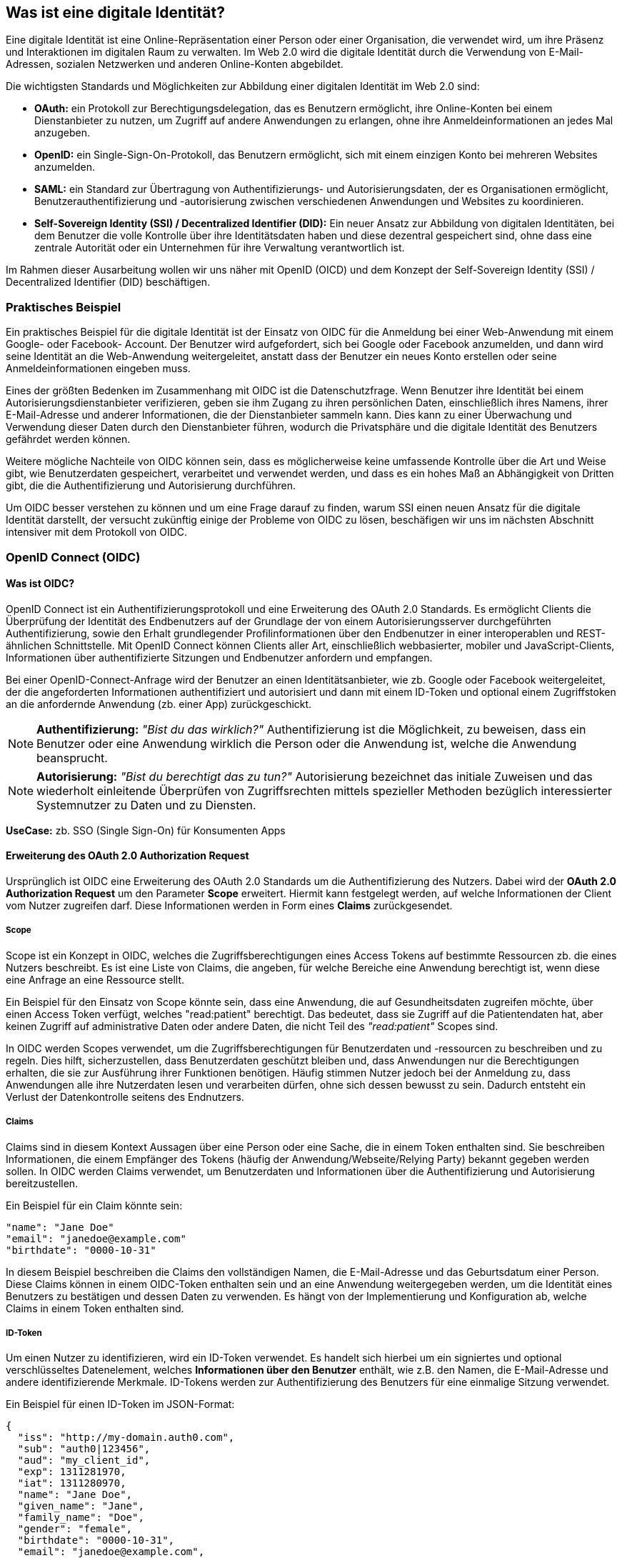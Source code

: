 == Was ist eine digitale Identität?

Eine digitale Identität ist eine Online-Repräsentation einer Person oder einer Organisation, die verwendet wird, um ihre Präsenz und Interaktionen im digitalen Raum zu verwalten. Im Web 2.0 wird die digitale Identität durch die Verwendung von E-Mail-Adressen, sozialen Netzwerken und anderen Online-Konten abgebildet.

Die wichtigsten Standards und Möglichkeiten zur Abbildung einer digitalen Identität im Web 2.0 sind:

* *OAuth:* ein Protokoll zur Berechtigungsdelegation, das es Benutzern ermöglicht, ihre Online-Konten bei einem Dienstanbieter zu nutzen, um Zugriff auf andere Anwendungen zu erlangen, ohne ihre Anmeldeinformationen an jedes Mal anzugeben.

* *OpenID:* ein Single-Sign-On-Protokoll, das Benutzern ermöglicht, sich mit einem einzigen Konto bei mehreren Websites anzumelden.

* *SAML:* ein Standard zur Übertragung von Authentifizierungs- und Autorisierungsdaten, der es Organisationen ermöglicht, Benutzerauthentifizierung und -autorisierung zwischen verschiedenen Anwendungen und Websites zu koordinieren.

* *Self-Sovereign Identity (SSI) / Decentralized Identifier (DID):* Ein neuer Ansatz zur Abbildung von digitalen Identitäten, bei dem Benutzer die volle Kontrolle über ihre Identitätsdaten haben und diese dezentral gespeichert sind, ohne dass eine zentrale Autorität oder ein Unternehmen für ihre Verwaltung verantwortlich ist.

Im Rahmen dieser Ausarbeitung wollen wir uns näher mit OpenID (OICD) und dem Konzept der Self-Sovereign Identity (SSI) / Decentralized Identifier (DID) beschäftigen.

=== Praktisches Beispiel

Ein praktisches Beispiel für die digitale Identität ist der Einsatz von OIDC für die Anmeldung bei einer Web-Anwendung mit einem Google- oder Facebook- Account. Der Benutzer wird aufgefordert, sich bei Google oder Facebook anzumelden, und dann wird seine Identität an die Web-Anwendung weitergeleitet, anstatt dass der Benutzer ein neues Konto erstellen oder seine Anmeldeinformationen eingeben muss.

Eines der größten Bedenken im Zusammenhang mit OIDC ist die Datenschutzfrage. Wenn Benutzer ihre Identität bei einem Autorisierungsdienstanbieter verifizieren, geben sie ihm Zugang zu ihren persönlichen Daten, einschließlich ihres Namens, ihrer E-Mail-Adresse und anderer Informationen, die der Dienstanbieter sammeln kann. Dies kann zu einer Überwachung und Verwendung dieser Daten durch den Dienstanbieter führen, wodurch die Privatsphäre und die digitale Identität des Benutzers gefährdet werden können.

Weitere mögliche Nachteile von OIDC können sein, dass es möglicherweise keine umfassende Kontrolle über die Art und Weise gibt, wie Benutzerdaten gespeichert, verarbeitet und verwendet werden, und dass es ein hohes Maß an Abhängigkeit von Dritten gibt, die die Authentifizierung und Autorisierung durchführen.

Um OIDC besser verstehen zu können und um eine Frage darauf zu finden, warum SSI einen neuen Ansatz für die digitale Identität darstellt, der versucht zukünftig einige der Probleme von OIDC zu lösen, beschäfigen wir uns im nächsten Abschnitt intensiver mit dem Protokoll von OIDC.

=== OpenID Connect (OIDC)

==== Was ist OIDC?

OpenID Connect ist ein Authentifizierungsprotokoll und eine Erweiterung des OAuth 2.0 Standards. Es ermöglicht Clients die Überprüfung der Identität des Endbenutzers auf der Grundlage der von einem Autorisierungsserver durchgeführten Authentifizierung, sowie den Erhalt grundlegender Profilinformationen über den Endbenutzer in einer interoperablen und REST-ähnlichen Schnittstelle. Mit OpenID Connect können Clients aller Art, einschließlich webbasierter, mobiler und JavaScript-Clients, Informationen über authentifizierte Sitzungen und Endbenutzer anfordern und empfangen.

Bei einer OpenID-Connect-Anfrage wird der Benutzer an einen Identitätsanbieter, wie zb. Google oder Facebook weitergeleitet, der die angeforderten Informationen authentifiziert und autorisiert und dann mit einem ID-Token und optional einem Zugriffstoken an die anfordernde Anwendung (zb. einer App) zurückgeschickt.

NOTE: *Authentifizierung:* _"Bist du das wirklich?"_ Authentifizierung ist die Möglichkeit, zu beweisen, dass ein Benutzer oder eine Anwendung wirklich die Person oder die Anwendung ist, welche die Anwendung beansprucht.

NOTE: *Autorisierung:* _"Bist du berechtigt das zu tun?"_ Autorisierung bezeichnet das initiale Zuweisen und das wiederholt einleitende Überprüfen von Zugriffsrechten mittels spezieller Methoden bezüglich interessierter Systemnutzer zu Daten und zu Diensten.

*UseCase:* zb. SSO (Single Sign-On) für Konsumenten Apps

==== Erweiterung des OAuth 2.0 Authorization Request

Ursprünglich ist OIDC eine Erweiterung des OAuth 2.0 Standards um die Authentifizierung des Nutzers. Dabei wird der *OAuth 2.0 Authorization Request* um den Parameter *Scope* erweitert. Hiermit kann festgelegt werden, auf welche Informationen der Client vom Nutzer zugreifen darf. Diese Informationen werden in Form eines *Claims* zurückgesendet. 

===== Scope

Scope ist ein Konzept in OIDC, welches die Zugriffsberechtigungen eines Access Tokens auf bestimmte Ressourcen zb. die eines Nutzers beschreibt. Es ist eine Liste von Claims, die angeben, für welche Bereiche eine Anwendung berechtigt ist, wenn diese eine Anfrage an eine Ressource stellt.

Ein Beispiel für den Einsatz von Scope könnte sein, dass eine Anwendung, die auf Gesundheitsdaten zugreifen möchte, über einen Access Token verfügt, welches "read:patient" berechtigt. Das bedeutet, dass sie Zugriff auf die Patientendaten hat, aber keinen Zugriff auf administrative Daten oder andere Daten, die nicht Teil des _"read:patient"_ Scopes sind.

In OIDC werden Scopes verwendet, um die Zugriffsberechtigungen für Benutzerdaten und -ressourcen zu beschreiben und zu regeln. Dies hilft, sicherzustellen, dass Benutzerdaten geschützt bleiben und, dass Anwendungen nur die Berechtigungen erhalten, die sie zur Ausführung ihrer Funktionen benötigen. Häufig stimmen Nutzer jedoch bei der Anmeldung zu, dass Anwendungen alle ihre Nutzerdaten lesen und verarbeiten dürfen, ohne sich dessen bewusst zu sein. Dadurch entsteht ein Verlust der Datenkontrolle seitens des Endnutzers.

===== Claims

Claims sind in diesem Kontext Aussagen über eine Person oder eine Sache, die in einem Token enthalten sind. Sie beschreiben Informationen, die einem Empfänger des Tokens (häufig der Anwendung/Webseite/Relying Party) bekannt gegeben werden sollen. In OIDC werden Claims verwendet, um Benutzerdaten und Informationen über die Authentifizierung und Autorisierung bereitzustellen.

Ein Beispiel für ein Claim könnte sein:

    "name": "Jane Doe"
    "email": "janedoe@example.com"
    "birthdate": "0000-10-31"

In diesem Beispiel beschreiben die Claims den vollständigen Namen, die E-Mail-Adresse und das Geburtsdatum einer Person. Diese Claims können in einem OIDC-Token enthalten sein und an eine Anwendung weitergegeben werden, um die Identität eines Benutzers zu bestätigen und dessen Daten zu verwenden. Es hängt von der Implementierung und Konfiguration ab, welche Claims in einem Token enthalten sind.

===== ID-Token

Um einen Nutzer zu identifizieren, wird ein ID-Token verwendet. Es handelt sich hierbei um ein signiertes und optional verschlüsseltes Datenelement, welches *Informationen über den Benutzer* enthält, wie z.B. den Namen, die E-Mail-Adresse und andere identifizierende Merkmale. ID-Tokens werden zur Authentifizierung des Benutzers für eine einmalige Sitzung verwendet.

Ein Beispiel für einen ID-Token im JSON-Format:
----
{
  "iss": "http://my-domain.auth0.com",
  "sub": "auth0|123456",
  "aud": "my_client_id",
  "exp": 1311281970,
  "iat": 1311280970,
  "name": "Jane Doe",
  "given_name": "Jane",
  "family_name": "Doe",
  "gender": "female",
  "birthdate": "0000-10-31",
  "email": "janedoe@example.com",
  "picture": "http://example.com/janedoe/me.jpg"
}
----

Diese Felder bezeichnen die Claims im Kontext von OIDC. Die einzelnen Teilnehmer werden im nächsten Abschnitt nochmal genauer erläutert.

"iss" (Issuer):: Identifiziert die Partei, welche den Token ausgestellt hat (OpenID Provider und/oder Identity Provider)

"sub" (Subject):: Eindeutige Identifikation des Benutzers, für den der Token ausgestellt wurde (Resource Owner)

"aud" (Audience):: Empfänger des Tokens (Reyling Partie)

"exp" (Expiration Time):: Ablaufdatum des Tokens

"iat" (Issued At):: Zeitpunkt, zu dem der Token ausgestellt wurde

und weitere Informationen über den Benutzer.

===== Access Token

Um Zugriff auf die API oder weitere Ressourcen zu erhalten, wird ein Zugriffstoken verwendet. Es handelt sich dabei um ein signiertes und optional verschlüsseltes Datenelement, welches *Informationen über den Client und den Ressourcenserver*, sowie eine *Berechtigungserteilung* enthält. Zugriffstoken werden für den Zugriff auf geschützte Ressourcen im Namen eines autorisierten Benutzers verwendet.

Ein Beispiel für einen Access Token im JSON-Format
----
{
  "iss": "https://my-domain.auth0.com/",
  "sub": "auth0|123456",
  "aud": [
    "https://example.com/health-api",
    "https://my-domain.auth0.com/userinfo"
  ],
  "azp": "my_client_id",
  "exp": 1311281970,
  "iat": 1311280970,
  "scope": "openid profile read:patients"
}
----

Interessant ist vor allem der letzte Parameter *Scope*, welcher die wesentliche Erweiterung von OAuth zu OIDC darstellt und das vorherige Beispiel nochmals aufgreift. In diesem Beispiel wird folgendes Recht zum Lesen von Patientendaten vergeben:

    read:patients -> erlaubt den Zugriff auf Patientendaten

==== Die Teilnehmer

In OIDC werden 4 Teilnehmer benötigt, um einen Authentifizierungsprozess durchzuführen. Diese Teinehmer sind der Identity Provider (IdP), die Relying Party (RP), der OpenID Provider (OP) und der Resource Owner (RO).

* *Identity Provider (IdP):* Ein IdP ist ein Dienst (zb. Google oder Facebook), welcher Benutzer authentifiziert und nach erfolgreicher Authentifzierung einen Identitäts-Token ausstellt. Der IdP ist für die sichere Authentifizierung von Benutzern, sowie für die Verwaltung und den Schutz ihrer Identitäten verantwortlich. Die Nutzerdaten werden dabei auf den Servern des IdP's gesichert und gespeichert.

* *Relying Party (RP):* Ein RP ist ein Dienst oder Client (zb. eine App), der sich auf den IdP verlässt, um seine Benutzer authentifizieren zu können. Der RP ist dafür verantwortlich, die Identitäts-Token vom IdP zu verbrauchen, um seine Benutzer zu identifizieren.

NOTE: *Identifizierung:* _"Wer bist du?"_ Identifikation ist die Fähigkeit, eindeutig einen Benutzer eines Systems oder einer Anwendung zu identifizieren, welche im System aufgeführt wird.

* *OpenID Provider (OP):* Ein OP ist ein Dienst, welcher eine OpenID Connect-Schnittstelle zwischen dem IdP und der RP bereitstellt. Der OP ist verantwortlich für die sichere Bereitstellung der notwendigen Protokoll- und Kommunikationsinfrastruktur, um den Authentifizierungsprozess zu erleichtern.

* *Resource Owner (RO):* Ein RO ist die Entität, welche den Zugriff auf eine geschützte Ressource (zb. Personeninformationen) gewährt, z.B. ein Endnutzer. Der RO ist für die Autorisierung des Zugriffs auf die Ressource verantwortlich und kann entweder der Endbenutzer selbst oder eine Entität sein, der die Autorität übertragen wurde, im Namen des Endbenutzers handeln zu dürfen.

==== Einfacher Beispiel Ablauf

Der Ablauf des OIDC-Protokolls wird im Folgenden aus einfacher Sicht der Teilnehmer dargestellt, ohne in die Tiefe technischer Details zu gehen. 

image::img/Ablauf_OIDC.png[]

. Ein Endbenutzer (Resource Owner) besucht eine Webseite (Relying Party), welche OpenID Connect unterstützt und klickt zb. auf eine Schaltfläche "Anmelden über [IdP]".

. Die Webseite (auch Client genannt) leitet den Endbenutzer an den OpenID Provider (OP), häufig gleichzeitig auch den Identity Provider, mit einer Anfrage zur Authentifizierung des Benutzers weiter.

. Der Identity Provider authentifiziert den Benutzer, indem er ihn auffordert, seinen Benutzernamen und sein Passwort einzugeben. Dabei müssen die Daten die angefordert werden, bereits vor der Abfrage deklariert sein.

. Nach erfolgreicher Authentifizierung sendet der OpenID Provider eine Authentifizierungsantwort an die Reyling Party mit einem ID-Token und einem Access Token zurück.

. Die Relying Party überprüft den ID-Token, um sicherzustellen, dass dieser gültig ist und dass der Benutzer derjenige ist, der er vorgibt zu sein.

. Die Relying Party kann nun das Access Token verwenden, um im Namen des Benutzers API-Aufrufe an den OpenID Provider zu tätigen.

. Die Webseite kann dadurch dem Nutzer ein personalisiertes Erlebnis auf der Webseite auf Grundlagen seiner persönlichen Daten bieten.

==== Einordnung von OIDC

OIDC ist der derzeitige Standard für die Identifizierung, Authentifizierung und Autorisierung im Web 2.0. Dabei treten gewisse Herausforderungen und Bedenken auf, die im ersten Abschnitt bereits erläutert wurden.

Im nächsten Abschnitt wollen wir das Konzept von SSI genauer erläutern und kurz auf die technischen Grundrahmenbedingungen eingehen. SSI kann durch verschiedene Methoden und Protokolle implementiert werden. Eines der am häufigsten verwendeten Protokolle ist dabei DIDComm, welches wir später nochmal konkreter im Vergleich zu OIDC betrachten werden.
